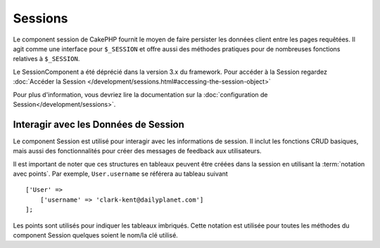Sessions
########

.. php:class:: SessionComponent(ComponentCollection $collection, array $config = [])

Le component session de CakePHP fournit le moyen de faire persister les données
client entre les pages requêtées. Il agit comme une interface pour ``$_SESSION``
et offre aussi des méthodes pratiques pour de nombreuses fonctions relatives
à ``$_SESSION``.

Le SessionComponent a été déprécié dans la version 3.x du framework. Pour accéder
à la Session regardez
:doc:`Accéder la Session </development/sessions.html#accessing-the-session-object>`

Pour plus d'information, vous devriez lire la documentation sur la
:doc:`configuration de Session</development/sessions>`.

Interagir avec les Données de Session
=====================================

Le component Session est utilisé pour interagir avec les informations de
session. Il inclut les fonctions CRUD basiques, mais aussi des fonctionnalités
pour créer des messages de feedback aux utilisateurs.

Il est important de noter que ces structures en tableaux peuvent être créées
dans la session en utilisant la :term:`notation avec points`.
Par exemple, ``User.username`` se référera au tableau suivant ::

    ['User' =>
        ['username' => 'clark-kent@dailyplanet.com']
    ];

Les points sont utilisés pour indiquer les tableaux imbriqués. Cette notation
est utilisée pour toutes les méthodes du component Session quelques soient
le nom/la clé utilisé.

.. php:method:: write($name, $value)

    Écrit dans la Session, en mettant $value dans $name.
    $name peut-être un tableau séparé par un point. Par exemple ::

        $this->Session->write('Person.eyeColor', 'Green');

    Cela écrit la valeur 'Green' dans la session sous Person => eyeColor.

.. php:method:: read($name)

    Retourne la valeur de $name dans la Session. Si $name vaut null, la
    session entière sera retournée. Par ex ::

        $green = $this->Session->read('Person.eyeColor');

    Récupère la valeur "Green" de la session. La lecture de données
    inexistante retournera null.

.. php:method:: check($name)

    Utilisée pour vérifier qu'une variable de Session a été créée.
    Retourne ``true`` si la variable existe et ``false`` dans le cas contraire.

.. php:method:: delete($name)

    Supprime les données de Session de $name. Par ex

        $this->Session->delete('Person.eyeColor');

    Notre donnée de session n'a plus la valeur 'Green' ni même l'index
    eyeColor attribué. Cependant, le model Person est toujours dans la
    Session. Pour supprimer de la session toutes les informations de Person,
    utilisez ::

        $this->Session->delete('Person');

.. php:method:: destroy()

    La méthode ``destroy`` supprimera le cookie de session et toutes les
    données de session stockées dans le fichier temporaire du système. Cela
    va détruire la session PHP et ainsi en créer une nouvelle.::

        $this->Session->destroy();

.. meta::
    :title lang=fr: Sessions
    :keywords lang=fr: php array,dailyplanet com,configuration documentation,dot notation,feedback messages,reading data,session data,page requests,clark kent,dots,existence,sessions,convenience,cakephp
